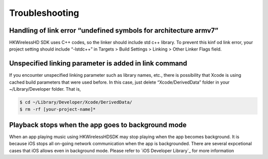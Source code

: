 Troubleshooting
====================

Handling of link error “undefined symbols for architecture armv7”
------------------------------------------------------------------

HKWirelessHD SDK uses C++ codes, so the linker should include std c++ library. To prevent this kinf od link error, your project setting should include “-lstdc++” in Targets > Build Settings > Linking > Other Linker Flags field.

Unspecified linking parameter is added in link command
--------------------------------------------------------

If you encounter unspecified linking parameter such as library names, etc., there is possibility that Xcode is using cached build parameters that were used before. In this case, just delete “Xcode/DerivedData” folder in your ~/Library/Developer folder. That is, 

.. code-block:: swift

	$ cd ~/Library/Developer/Xcode/DerivedData/
	$ rm -rf [your-project-name]*

Playback stops when the app goes to background mode
----------------------------------------------------

When an app playing music using HKWirelessHDSDK may stop playing when the app becomes background. It is because iOS stops all on-going network communication when the app is backgrounded. There are several expcetional cases that iOS allows even in background mode. Please refer to `iOS Developer Library`_ for more information 

.. _iOS Develoepr Libbrary: https://developer.apple.com/library/ios/documentation/iPhone/Conceptual/iPhoneOSProgrammingGuide/BackgroundExecution/BackgroundExecution.html

